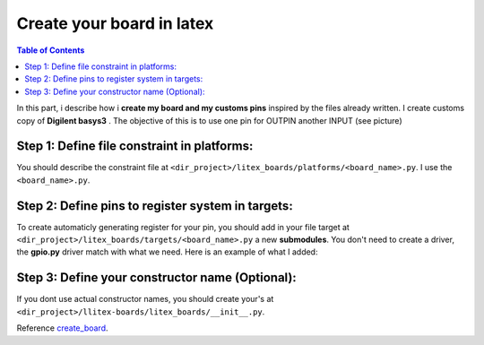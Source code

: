 .. _create_board:

Create your board in latex
~~~~~~~~~~~~~~~~~~~~~~~~~~
.. contents:: Table of Contents 
    :depth: 2


In this part, i describe how i **create my board and my customs pins** inspired by the files already written. I create customs copy of **Digilent basys3** .
The objective of this is to use one pin for OUTPIN another INPUT
(see picture)

.. panels::

    :img-top: image/s1.png

    Datasheet


Step 1: Define file constraint in platforms:
"""""""""""""""""""""""""""""""""""""""""""""

You should describe the constraint file at ``<dir_project>/litex_boards/platforms/<board_name>.py``.
I use the  ``<board_name>.py``.   


.. dropdown:: :fa:`eye,mr-1` Platforms file description

    .. tabbed:: Part of customs description

        .. code-block:: python

            # Custom peripherique
            ("custom_led", 0, Pins("J1"), IOStandard("LVCMOS33")),
            ("custom_btn", 0, Pins("L2"), IOStandard("LVCMOS33")),

    .. tabbed::  Full file

        .. literalinclude:: poto_basys3_plat.py
            :language: python


Step 2: Define pins to register system in targets:
"""""""""""""""""""""""""""""""""""""""""""""""""""""

To create automaticly generating register for your pin, you should add in your file target at ``<dir_project>/litex_boards/targets/<board_name>.py`` a new **submodules**.
You don't need to create a driver, the **gpio.py** driver match with what we need. Here is an example of what I added:

.. dropdown:: :fa:`eye,mr-1` Targets file description

    .. tabbed:: Part of customs description

        .. code-block:: python

            # Custom pin -------------------------------------------------------------------------------
            if with_custom_pin:
                self.submodules.gpio_led = GPIOOut(pads = platform.request("custom_led"))#("custom_led", 0, Pins("J1"), IOStandard("LVCMOS33")),
                self.submodules.gpio_bp = GPIOIn( pads = platform.request("custom_btn")) #("custom_btn", 0, Pins("L2"), IOStandard("LVCMOS33")),

    .. tabbed::  Full file

        .. literalinclude:: poto_basys3_targ.py
            :language: python



Step 3: Define your constructor name (Optional):
""""""""""""""""""""""""""""""""""""""""""""""""

If you dont use actual constructor names, you should create your's at ``<dir_project>/llitex-boards/litex_boards/__init__.py``.

.. dropdown:: :fa:`eye,mr-1` Init file description

    .. tabbed:: Part of constructor name description

        .. code-block:: python

            # Boards Vendors.
            vendors = [
                "poto"
            ]

    .. tabbed::  Full file init

        .. literalinclude:: poto__init__.py
            :language: python



Reference `create_board`_.